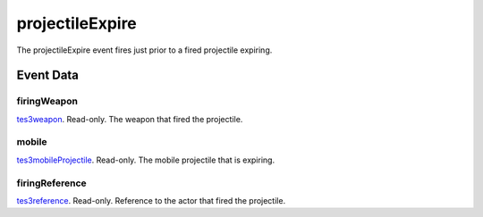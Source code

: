 projectileExpire
====================================================================================================

The projectileExpire event fires just prior to a fired projectile expiring.

Event Data
----------------------------------------------------------------------------------------------------

firingWeapon
~~~~~~~~~~~~~~~~~~~~~~~~~~~~~~~~~~~~~~~~~~~~~~~~~~~~~~~~~~~~~~~~~~~~~~~~~~~~~~~~~~~~~~~~~~~~~~~~~~~~

`tes3weapon`_. Read-only. The weapon that fired the projectile.

mobile
~~~~~~~~~~~~~~~~~~~~~~~~~~~~~~~~~~~~~~~~~~~~~~~~~~~~~~~~~~~~~~~~~~~~~~~~~~~~~~~~~~~~~~~~~~~~~~~~~~~~

`tes3mobileProjectile`_. Read-only. The mobile projectile that is expiring.

firingReference
~~~~~~~~~~~~~~~~~~~~~~~~~~~~~~~~~~~~~~~~~~~~~~~~~~~~~~~~~~~~~~~~~~~~~~~~~~~~~~~~~~~~~~~~~~~~~~~~~~~~

`tes3reference`_. Read-only. Reference to the actor that fired the projectile.

.. _`tes3mobileProjectile`: ../../lua/type/tes3mobileProjectile.html
.. _`tes3reference`: ../../lua/type/tes3reference.html
.. _`tes3weapon`: ../../lua/type/tes3weapon.html
